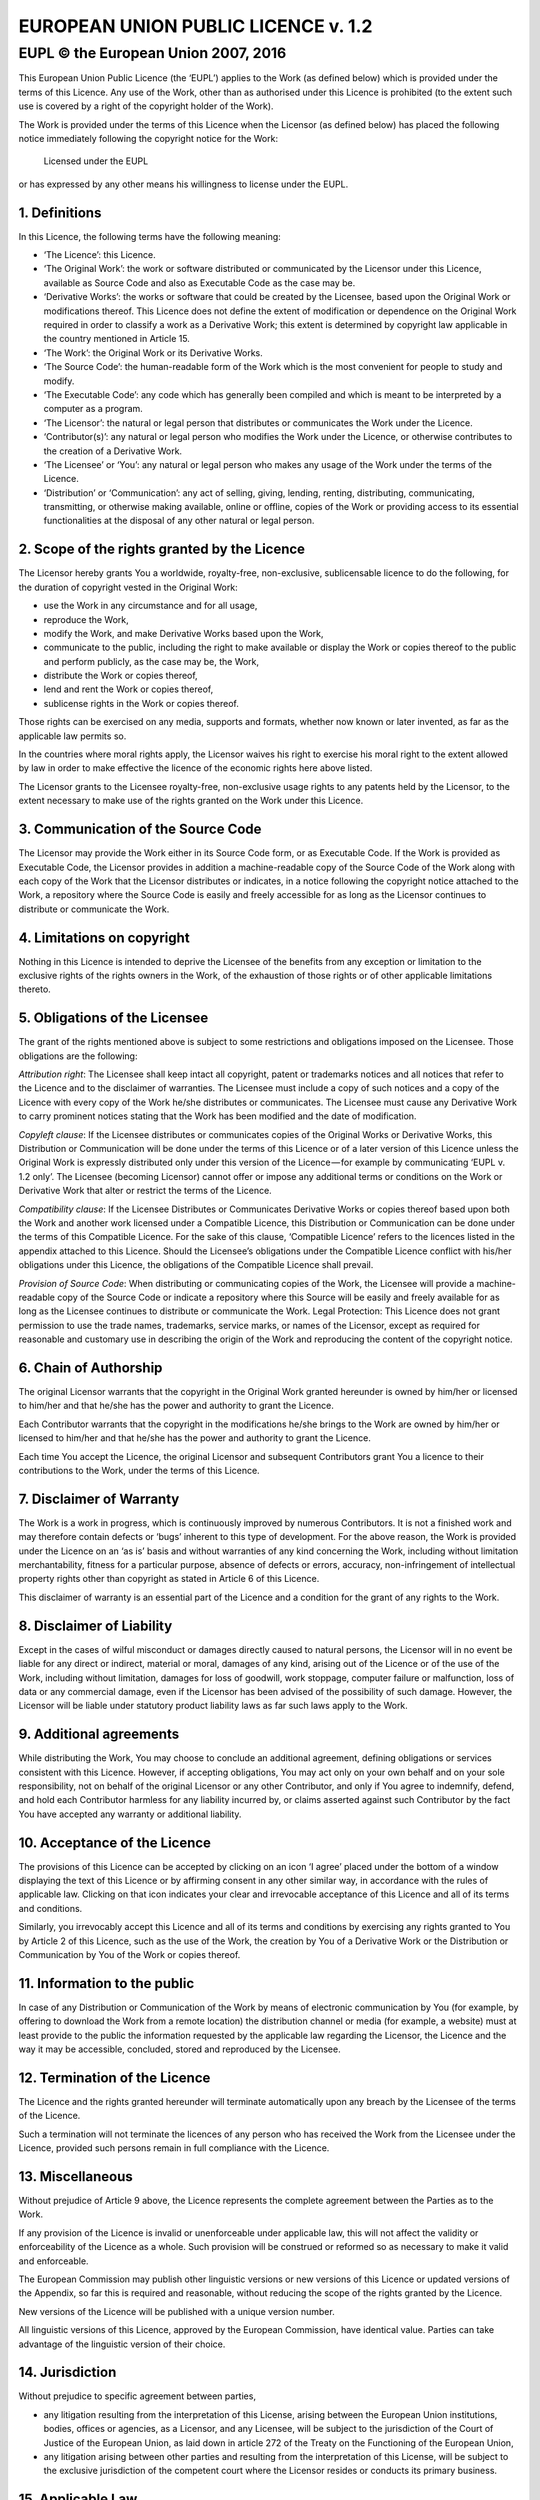 ======================================
 EUROPEAN UNION PUBLIC LICENCE v. 1.2
======================================
--------------------------------------
 EUPL © the European Union 2007, 2016
--------------------------------------

This European Union Public Licence (the ‘EUPL’) applies to the Work
(as defined below) which is provided under the terms of this Licence.
Any use of the Work, other than as authorised under this Licence is
prohibited (to the extent such use is covered by a right of the
copyright holder of the Work).

The Work is provided under the terms of this Licence when the Licensor
(as defined below) has placed the following notice immediately following
the copyright notice for the Work:

  Licensed under the EUPL

or has expressed by any other means his willingness to license under
the EUPL.

1. Definitions
==============

In this Licence, the following terms have the following meaning:

* ‘The Licence’: this Licence.
* ‘The Original Work’: the work or software distributed or communicated
  by the Licensor under this Licence, available as Source Code and also
  as Executable Code as the case may be.
* ‘Derivative Works’: the works or software that could be created by the
  Licensee, based upon the Original Work or modifications thereof. This
  Licence does not define the extent of modification or dependence on
  the Original Work required in order to classify a work as a Derivative
  Work; this extent is determined by copyright law applicable in the
  country mentioned in Article 15.
* ‘The Work’: the Original Work or its Derivative Works.
* ‘The Source Code’: the human-readable form of the Work which is the
  most convenient for people to study and modify.
* ‘The Executable Code’: any code which has generally been compiled and
  which is meant to be interpreted by a computer as a program.
* ‘The Licensor’: the natural or legal person that distributes or
  communicates the Work under the Licence.
* ‘Contributor(s)’: any natural or legal person who modifies the Work
  under the Licence, or otherwise contributes to the creation of a
  Derivative Work.
* ‘The Licensee’ or ‘You’: any natural or legal person who makes any
  usage of the Work under the terms of the Licence.
* ‘Distribution’ or ‘Communication’: any act of selling, giving,
  lending, renting, distributing, communicating, transmitting, or
  otherwise making available, online or offline, copies of the Work or
  providing access to its essential functionalities at the disposal of
  any other natural or legal person.

2. Scope of the rights granted by the Licence
=============================================

The Licensor hereby grants You a worldwide, royalty-free, non-exclusive,
sublicensable licence to do the following, for the duration of copyright
vested in the Original Work:

* use the Work in any circumstance and for all usage,
* reproduce the Work,
* modify the Work, and make Derivative Works based upon the Work,
* communicate to the public, including the right to make available or
  display the Work or copies thereof to the public and perform publicly,
  as the case may be, the Work,
* distribute the Work or copies thereof,
* lend and rent the Work or copies thereof,
* sublicense rights in the Work or copies thereof.

Those rights can be exercised on any media, supports and formats,
whether now known or later invented, as far as the applicable law
permits so.

In the countries where moral rights apply, the Licensor waives his right
to exercise his moral right to the extent allowed by law in order to
make effective the licence of the economic rights here above listed.

The Licensor grants to the Licensee royalty-free, non-exclusive usage
rights to any patents held by the Licensor, to the extent necessary to
make use of the rights granted on the Work under this Licence.

3. Communication of the Source Code
===================================

The Licensor may provide the Work either in its Source Code form, or as
Executable Code. If the Work is provided as Executable Code, the
Licensor provides in addition a machine-readable copy of the Source Code
of the Work along with each copy of the Work that the Licensor
distributes or indicates, in a notice following the copyright notice
attached to the Work, a repository where the Source Code is easily and
freely accessible for as long as the Licensor continues to distribute or
communicate the Work.

4. Limitations on copyright
===========================

Nothing in this Licence is intended to deprive the Licensee of the
benefits from any exception or limitation to the exclusive rights of the
rights owners in the Work, of the exhaustion of those rights or of other
applicable limitations thereto.

5. Obligations of the Licensee
==============================

The grant of the rights mentioned above is subject to some restrictions
and obligations imposed on the Licensee. Those obligations are the
following:

*Attribution right*: The Licensee shall keep intact all copyright,
patent or trademarks notices and all notices that refer to the Licence
and to the disclaimer of warranties. The Licensee must include a copy
of such notices and a copy of the Licence with every copy of the Work
he/she distributes or communicates. The Licensee must cause any
Derivative Work to carry prominent notices stating that the Work has
been modified and the date of modification.

*Copyleft clause*: If the Licensee distributes or communicates copies
of the Original Works or Derivative Works, this Distribution or
Communication will be done under the terms of this Licence or of a
later version of this Licence unless the Original Work is expressly
distributed only under this version of the Licence — for example by
communicating ‘EUPL v. 1.2 only’. The Licensee (becoming Licensor)
cannot offer or impose any additional terms or conditions on the Work
or Derivative Work that alter or restrict the terms of the Licence.

*Compatibility clause*: If the Licensee Distributes or Communicates
Derivative Works or copies thereof based upon both the Work and another
work licensed under a Compatible Licence, this Distribution or
Communication can be done under the terms of this Compatible Licence.
For the sake of this clause, ‘Compatible Licence’ refers to the licences
listed in the appendix attached to this Licence. Should the Licensee’s
obligations under the Compatible Licence conflict with his/her
obligations under this Licence, the obligations of the Compatible
Licence shall prevail.

*Provision of Source Code*: When distributing or communicating copies
of the Work, the Licensee will provide a machine-readable copy of the
Source Code or indicate a repository where this Source will be easily
and freely available for as long as the Licensee continues to distribute
or communicate the Work. Legal Protection: This Licence does not grant
permission to use the trade names, trademarks, service marks, or names
of the Licensor, except as required for reasonable and customary use
in describing the origin of the Work and reproducing the content of
the copyright notice.

6. Chain of Authorship
======================

The original Licensor warrants that the copyright in the Original Work
granted hereunder is owned by him/her or licensed to him/her and that
he/she has the power and authority to grant the Licence.

Each Contributor warrants that the copyright in the modifications he/she
brings to the Work are owned by him/her or licensed to him/her and that
he/she has the power and authority to grant the Licence.

Each time You accept the Licence, the original Licensor and subsequent
Contributors grant You a licence to their contributions to the Work,
under the terms of this Licence.

7. Disclaimer of Warranty
=========================

The Work is a work in progress, which is continuously improved by
numerous Contributors. It is not a finished work and may therefore
contain defects or ‘bugs’ inherent to this type of development. For
the above reason, the Work is provided under the Licence on an ‘as is’
basis and without warranties of any kind concerning the Work, including
without limitation merchantability, fitness for a particular purpose,
absence of defects or errors, accuracy, non-infringement of intellectual
property rights other than copyright as stated in Article 6 of this
Licence.

This disclaimer of warranty is an essential part of the Licence and a
condition for the grant of any rights to the Work.

8. Disclaimer of Liability
==========================

Except in the cases of wilful misconduct or damages directly caused to
natural persons, the Licensor will in no event be liable for any direct
or indirect, material or moral, damages of any kind, arising out of the
Licence or of the use of the Work, including without limitation, damages
for loss of goodwill, work stoppage, computer failure or malfunction,
loss of data or any commercial damage, even if the Licensor has been
advised of the possibility of such damage. However, the Licensor will be
liable under statutory product liability laws as far such laws apply to
the Work.

9. Additional agreements
========================

While distributing the Work, You may choose to conclude an additional
agreement, defining obligations or services consistent with this
Licence. However, if accepting obligations, You may act only on your own
behalf and on your sole responsibility, not on behalf of the original
Licensor or any other Contributor, and only if You agree to indemnify,
defend, and hold each Contributor harmless for any liability incurred
by, or claims asserted against such Contributor by the fact You have
accepted any warranty or additional liability.

10. Acceptance of the Licence
=============================

The provisions of this Licence can be accepted by clicking on an icon
‘I agree’ placed under the bottom of a window displaying the text of
this Licence or by affirming consent in any other similar way, in
accordance with the rules of applicable law. Clicking on that icon
indicates your clear and irrevocable acceptance of this Licence and
all of its terms and conditions.

Similarly, you irrevocably accept this Licence and all of its terms
and conditions by exercising any rights granted to You by Article 2
of this Licence, such as the use of the Work, the creation by You of
a Derivative Work or the Distribution or Communication by You of the
Work or copies thereof.

11. Information to the public
=============================

In case of any Distribution or Communication of the Work by means of
electronic communication by You (for example, by offering to download
the Work from a remote location) the distribution channel or media (for
example, a website) must at least provide to the public the information
requested by the applicable law regarding the Licensor, the Licence and
the way it may be accessible, concluded, stored and reproduced by the
Licensee.

12. Termination of the Licence
==============================

The Licence and the rights granted hereunder will terminate
automatically upon any breach by the Licensee of the terms of the
Licence.

Such a termination will not terminate the licences of any person who
has received the Work from the Licensee under the Licence, provided
such persons remain in full compliance with the Licence.

13. Miscellaneous
=================

Without prejudice of Article 9 above, the Licence represents the
complete agreement between the Parties as to the Work.

If any provision of the Licence is invalid or unenforceable under
applicable law, this will not affect the validity or enforceability of
the Licence as a whole. Such provision will be construed or reformed so
as necessary to make it valid and enforceable.

The European Commission may publish other linguistic versions or new
versions of this Licence or updated versions of the Appendix, so far
this is required and reasonable, without reducing the scope of the
rights granted by the Licence.

New versions of the Licence will be published with a unique
version number.

All linguistic versions of this Licence, approved by the European
Commission, have identical value. Parties can take advantage of the
linguistic version of their choice.

14. Jurisdiction
================

Without prejudice to specific agreement between parties,

* any litigation resulting from the interpretation of this License,
  arising between the European Union institutions, bodies, offices or
  agencies, as a Licensor, and any Licensee, will be subject to the
  jurisdiction of the Court of Justice of the European Union, as laid
  down in article 272 of the Treaty on the Functioning of the European
  Union,
* any litigation arising between other parties and resulting from the
  interpretation of this License, will be subject to the exclusive
  jurisdiction of the competent court where the Licensor resides or
  conducts its primary business.

15. Applicable Law
==================

Without prejudice to specific agreement between parties,

* this Licence shall be governed by the law of the European Union Member
  State where the Licensor has his seat, resides or has his registered
  office,
* this licence shall be governed by Belgian law if the Licensor has no
  seat, residence or registered office inside a European Union Member
  State.

Appendix
========

‘Compatible Licences’ according to Article 5 EUPL are:

* GNU General Public License (GPL) v. 2, v. 3
* GNU Affero General Public License (AGPL) v. 3
* Open Software License (OSL) v. 2.1, v. 3.0
* Eclipse Public License (EPL) v. 1.0
* CeCILL v. 2.0, v. 2.1
* Mozilla Public Licence (MPL) v. 2
* GNU Lesser General Public Licence (LGPL) v. 2.1, v. 3
* Creative Commons Attribution-ShareAlike v. 3.0 Unported
  (CC BY-SA 3.0) for works other than software
* European Union Public Licence (EUPL) v. 1.1, v. 1.2
* Québec Free and Open-Source Licence — Reciprocity (LiLiQ-R)
  or Strong Reciprocity (LiLiQ-R+)

The European Commission may update this Appendix to later versions of
the above licences without producing a new version of the EUPL, as long
as they provide the rights granted in Article 2 of this Licence and
protect the covered Source Code from exclusive appropriation.

All other changes or additions to this Appendix require the production
of a new EUPL version.
